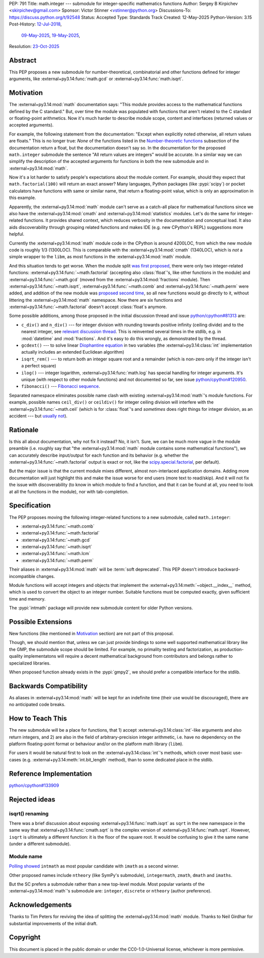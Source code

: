 PEP: 791
Title: math.integer --- submodule for integer-specific mathematics functions
Author: Sergey B Kirpichev <skirpichev@gmail.com>
Sponsor: Victor Stinner <vstinner@python.org>
Discussions-To: https://discuss.python.org/t/92548
Status: Accepted
Type: Standards Track
Created: 12-May-2025
Python-Version: 3.15
Post-History: `12-Jul-2018 <https://mail.python.org/archives/list/python-ideas@python.org/thread/YYJ5YJBJNCVXQWK5K3WSVNMPUSV56LOR/>`__,
              `09-May-2025 <https://discuss.python.org/t/91337>`__,
              `19-May-2025 <https://discuss.python.org/t/92548>`__,
Resolution: `23-Oct-2025 <https://discuss.python.org/t/92548/154>`__


Abstract
========

This PEP proposes a new submodule for number-theoretical, combinatorial and
other functions defined for integer arguments, like
:external+py3.14:func:`math.gcd` or :external+py3.14:func:`math.isqrt`.


Motivation
==========

The :external+py3.14:mod:`math` documentation says: "This module provides
access to the mathematical functions defined by the C standard."  But, over
time the module was populated with functions that aren't related to the C
standard or floating-point arithmetics.  Now it's much harder to describe
module scope, content and interfaces (returned values or accepted arguments).

For example, the following statement from the documentation: "Except when
explicitly noted otherwise, all return values are floats."  This is no longer
true:  *None* of the functions listed in the `Number-theoretic functions
<https://docs.python.org/3.14/library/math.html#number-theoretic-functions>`_
subsection of the documentation return a float, but the documentation doesn't
say so.  In the documentation for the proposed ``math.integer`` submodule the sentence
"All return values are integers" would be accurate.  In a similar way we can
simplify the description of the accepted arguments for functions in both the
new submodule and in :external+py3.14:mod:`math`.

Now it's a lot harder to satisfy people's expectations about the module
content.  For example, should they expect that ``math.factorial(100)`` will
return an exact answer?  Many languages, Python packages (like :pypi:`scipy`)
or pocket calculators have functions with same or similar name, that return a
floating-point value, which is only an approximation in this example.

Apparently, the :external+py3.14:mod:`math` module can't serve as a catch-all
place for mathematical functions since we also have the
:external+py3.14:mod:`cmath` and :external+py3.14:mod:`statistics` modules.
Let's do the same for integer-related functions.  It provides shared context,
which reduces verbosity in the documentation and conceptual load.  It also aids
discoverability through grouping related functions and makes IDE (e.g. new
CPython's REPL) suggestions more helpful.

Currently the :external+py3.14:mod:`math` module code in the CPython is around
4200LOC, from which the new module code is roughly 1/3 (1300LOC).  This is
comparable with the :external+py3.14:mod:`cmath` (1340LOC), which is *not* a
simple wrapper to the ``libm``, as most functions in the
:external+py3.14:mod:`math` module.

And this situation tends to get worse.  When the module split `was first
proposed
<https://mail.python.org/archives/list/python-ideas@python.org/thread/YYJ5YJBJNCVXQWK5K3WSVNMPUSV56LOR/>`_,
there were only two integer-related functions:
:external+py3.14:func:`~math.factorial` (accepting also :class:`float`'s, like
other functions in the module) and :external+py3.14:func:`~math.gcd` (moved
from the :external+py3.14:mod:`fractions` module).  Then
:external+py3.14:func:`~math.isqrt`, :external+py3.14:func:`~math.comb` and
:external+py3.14:func:`~math.perm` were added, and addition of the new module
was `proposed second time <https://github.com/python/cpython/issues/81313>`_,
so all new functions would go directly to it, without littering the
:external+py3.14:mod:`math` namespace.  Now there are six functions and
:external+py3.14:func:`~math.factorial` doesn't accept :class:`float`\ s
anymore.

Some possible additions, among those proposed in the initial discussion thread
and issue `python/cpython#81313
<https://github.com/python/cpython/issues/81313>`_ are:

* ``c_div()`` and ``n_div()`` --- for integer division with rounding towards
  positive infinity (ceiling divide) and to the nearest integer, see `relevant
  discussion thread <https://discuss.python.org/t/91269>`_.  This is reinvented
  several times in the stdlib, e.g. in :mod:`datetime` and :mod:`fractions`.
  And it's easy to do this wrongly, as demonstrated by the thread.
* ``gcdext()`` --- to solve linear `Diophantine equation
  <https://en.wikipedia.org/wiki/Diophantine_equation>`_ in two variables (the
  :external+py3.14:class:`int` implementation actually includes an extended
  Euclidean algorithm)
* ``isqrt_rem()`` --- to return both an integer square root and a remainder
  (which is non-zero only if the integer isn't a perfect square)

* ``ilog()`` --- integer logarithm, :external+py3.14:func:`math.log` has
  special handling for integer arguments.  It's unique (with respect to other
  module functions) and not documented so far, see issue `python/cpython#120950
  <https://github.com/python/cpython/issues/120950>`_.
* ``fibonacci()`` --- `Fibonacci sequence
  <https://en.wikipedia.org/wiki/Fibonacci_sequence>`_.

Separated namespace eliminates possible name clash with existing
:external+py3.14:mod:`math`'s module functions.  For example, possible names
``ceil_div()`` or ``ceildiv()`` for integer ceiling division will interfere
with the :external+py3.14:func:`~math.ceil` (which is for :class:`float`'s and
*sometimes* does right things for integer division, as an accident --- but
`usually not <https://discuss.python.org/t/91269/6>`_).


Rationale
=========

Is this all about documentation, why not fix it instead?  No, it isn't.  Sure,
we can be much more vague in the module preamble (i.e. roughly say that "the
:external+py3.14:mod:`math` module contains some mathematical functions"), we
can accurately describe input/output for each function and its behavior (e.g.
whether the :external+py3.14:func:`~math.factorial` output is exact or not,
like the `scipy.special.factorial
<https://docs.scipy.org/doc/scipy/reference/generated/scipy.special.factorial.html#scipy.special.factorial>`_,
per default).

But the major issue is that the current module mixes different, almost
non-interlaced application domains.  Adding more documentation will just
highlight this and make the issue worse for end users (more text to read/skip).
And it will not fix the issue with discoverability (to know in which module to find
a function, and that it can be found at all, you need to look at all the
functions in the module), nor with tab-completion.


Specification
=============

The PEP proposes moving the following integer-related functions to a new
submodule, called ``math.integer``:

* :external+py3.14:func:`~math.comb`
* :external+py3.14:func:`~math.factorial`
* :external+py3.14:func:`~math.gcd`
* :external+py3.14:func:`~math.isqrt`
* :external+py3.14:func:`~math.lcm`
* :external+py3.14:func:`~math.perm`

Their aliases in :external+py3.14:mod:`math` will be :term:`soft deprecated`.
This PEP doesn't introduce backward-incompatible changes.

Module functions will accept integers and objects that implement the
:external+py3.14:meth:`~object.__index__` method, which is used to convert the
object to an integer number.  Suitable functions must be computed exactly,
given sufficient time and memory.

The :pypi:`intmath` package will provide new submodule content for older Python
versions.


Possible Extensions
===================

New functions (like mentioned in `Motivation <Motivation_>`_ section) are not
part of this proposal.

Though, we should mention that, unless we can just provide bindings to some
well supported mathematical library like the GMP, the submodule scope should be
limited.  For example, no primality testing and factorization, as
production-quality implementatons will require a decent mathematical background
from contributors and belongs rather to specialized libraries.

When proposed function already exists in the :pypi:`gmpy2`, we should prefer a
compatible interface for the stdlib.


Backwards Compatibility
=======================

As aliases in :external+py3.14:mod:`math` will be kept for an indefinite time
(their use would be discouraged), there are no anticipated code breaks.


How to Teach This
=================

The new submodule will be a place for functions, that 1) accept
:external+py3.14:class:`int`-like arguments and also return integers, and 2)
are also in the field of arbitrary-precision integer arithmetic, i.e. have no
dependency on the platform floating-point format or behaviour and/or on the
platform math library (``libm``).

For users it would be natural first to look on the
:external+py3.14:class:`int`'s methods, which cover most basic use-cases (e.g.
:external+py3.14:meth:`int.bit_length` method), than to some dedicated place in
the stdlib.


Reference Implementation
========================

`python/cpython#133909 <https://github.com/python/cpython/pull/133909>`_


Rejected ideas
==============

isqrt() renaming
---------------------------------------------

There was a brief discussion about exposing :external+py3.14:func:`math.isqrt`
as ``sqrt`` in the new namespace in the same way that
:external+py3.14:func:`cmath.sqrt` is the complex version of
:external+py3.14:func:`math.sqrt`.  However, ``isqrt`` is ultimately a
different function: it is the floor of the square root.  It would be confusing
to give it the same name (under a different submodule).


Module name
-----------

`Polling showed <https://discuss.python.org/t/92548/67>`_ ``intmath`` as most
popular candidate with ``imath`` as a second winner.

Other proposed names include ``ntheory`` (like SymPy's submodule),
``integermath``, ``zmath``, ``dmath`` and ``imaths``.

But the SC prefers a submodule rather than a new top-level module.  Most
popular variants of the :external+py3.14:mod:`math`'s submodule are:
``integer``, ``discrete`` or ``ntheory`` (author preference).


Acknowledgements
================

Thanks to Tim Peters for reviving the idea of splitting the
:external+py3.14:mod:`math` module.  Thanks to Neil Girdhar for substantial
improvements of the initial draft.


Copyright
=========

This document is placed in the public domain or under the CC0-1.0-Universal
license, whichever is more permissive.
